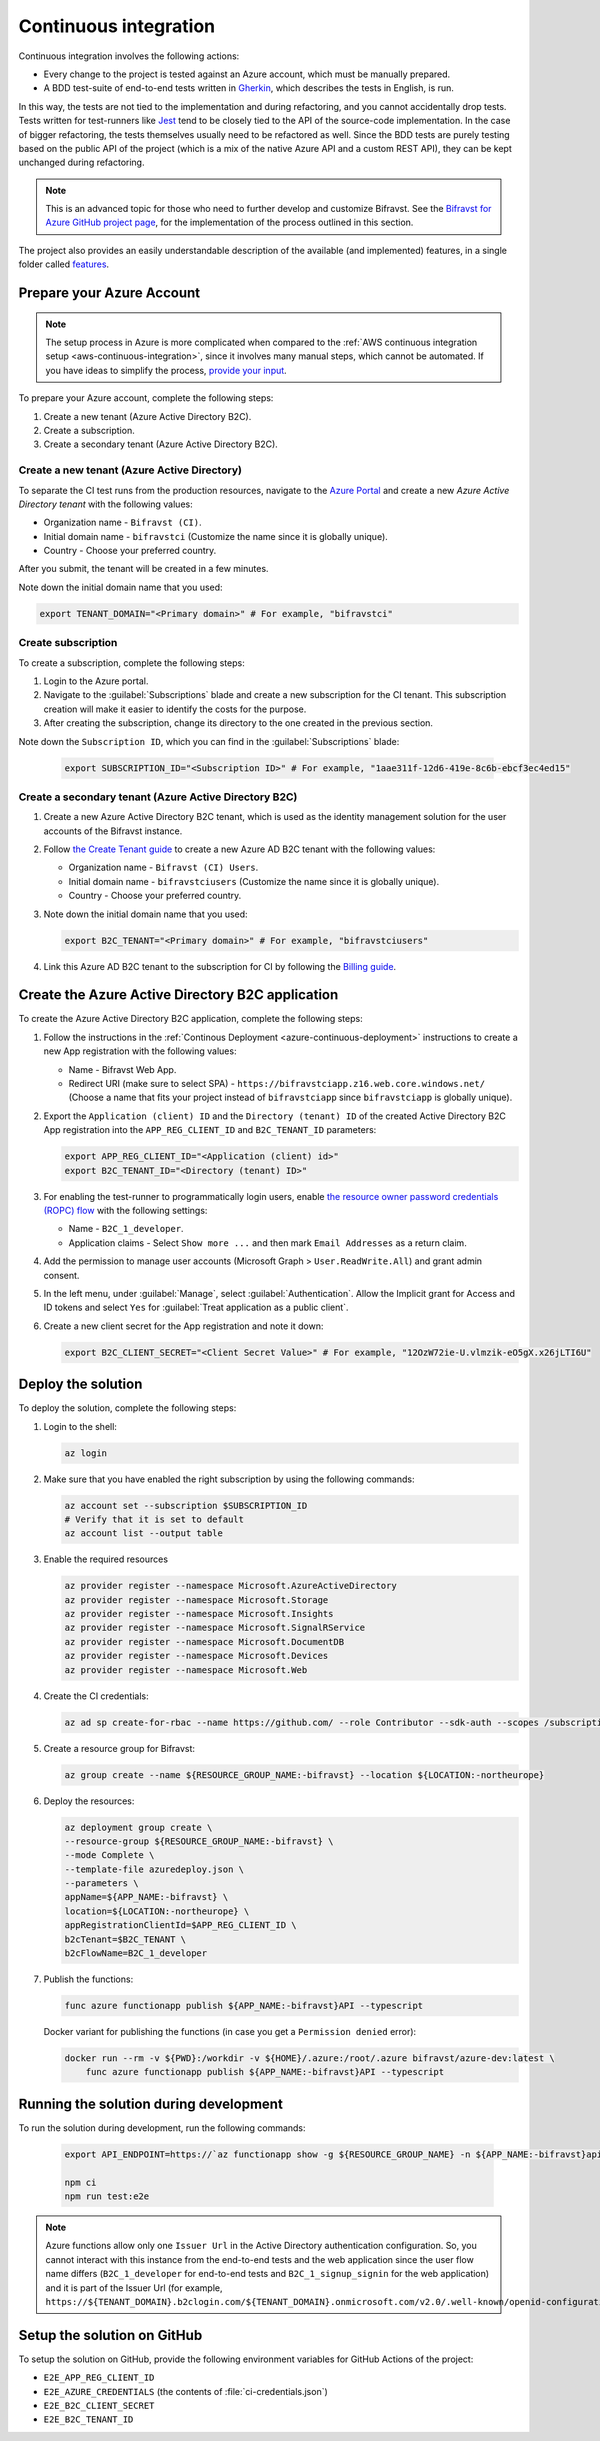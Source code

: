 .. _azure-continuous-integration:

Continuous integration
######################

Continuous integration involves the following actions:

* Every change to the project is tested against an Azure account, which must be manually prepared.
* A BDD test-suite of end-to-end tests written in `Gherkin <https://cucumber.io/docs/gherkin/>`_, which describes the tests in English, is run.

In this way, the tests are not tied to the implementation and during refactoring, and you cannot accidentally drop tests.
Tests written for test-runners like `Jest <https://jestjs.io/>`_ tend to be closely tied to the API of the source-code implementation.
In the case of bigger refactoring, the tests themselves usually need to be refactored as well.
Since the BDD tests are purely testing based on the public API of the project (which is a mix of the native Azure API and a custom REST API), they can be kept unchanged during refactoring.

.. note::

    This is an advanced topic for those who need to further develop and customize Bifravst.
    See the `Bifravst for Azure GitHub project page <https://github.com/bifravst/azure/>`_, for the implementation of the process outlined in this section.

The project also provides an easily understandable description of the available (and implemented) features, in a single folder called  `features <https://github.com/bifravst/azure/tree/saga/features>`_.

Prepare your Azure Account
**************************

.. note::

   The setup process in Azure is more complicated when compared to the :ref:`AWS continuous integration setup <aws-continuous-integration>`, since it involves many manual steps, which cannot be automated.
   If you have ideas to simplify the process, `provide your input <https://github.com/bifravst/azure/issues/1>`_.

To prepare your Azure account, complete the following steps:

1. Create a new tenant (Azure Active Directory B2C).
#. Create a subscription.
#. Create a secondary tenant (Azure Active Directory B2C).

Create a new tenant (Azure Active Directory)
============================================

To separate the CI test runs from the production resources, navigate to the `Azure Portal <https://portal.azure.com/>`_ and create a new *Azure Active Directory tenant* with the following values:

* Organization name - ``Bifravst (CI)``.
* Initial domain name - ``bifravstci`` (Customize the name since it is globally unique).
* Country - Choose your preferred country.

After you submit, the tenant will be created in a few minutes.

Note down the initial domain name that you used:

.. code-block:: bash

      export TENANT_DOMAIN="<Primary domain>" # For example, "bifravstci"

Create subscription
===================

To create a subscription, complete the following steps:

1. Login to the Azure portal.
 
#. Navigate to the :guilabel:`Subscriptions` blade and create a new subscription for the CI tenant. This subscription creation will make it easier to identify the costs for the purpose.

#. After creating the subscription, change its directory to the one created in the previous section.

Note down the ``Subscription ID``, which you can find in the :guilabel:`Subscriptions` blade:

   .. code-block:: bash

      export SUBSCRIPTION_ID="<Subscription ID>" # For example, "1aae311f-12d6-419e-8c6b-ebcf3ec4ed15"

Create a secondary tenant (Azure Active Directory B2C)
======================================================

1. Create a new Azure Active Directory B2C tenant, which is used as the identity management solution for the user accounts of the Bifravst instance.

#. Follow `the Create Tenant guide <https://docs.microsoft.com/en-us/azure/active-directory-b2c/tutorial-create-tenant>`_ to create a new Azure AD B2C tenant with the following values:

   * Organization name - ``Bifravst (CI) Users``.
   * Initial domain name - ``bifravstciusers`` (Customize the name since it is globally unique).
   * Country - Choose your preferred country.

#. Note down the initial domain name that you used:

   .. code-block:: bash

      export B2C_TENANT="<Primary domain>" # For example, "bifravstciusers"

#. Link this Azure AD B2C tenant to the subscription for CI by following the `Billing guide <https://docs.microsoft.com/en-us/azure/active-directory-b2c/billing#link-an-azure-ad-b2c-tenant-to-a-subscription>`_.

Create the Azure Active Directory B2C application
*************************************************

To create the Azure Active Directory B2C application, complete the following steps:

1. Follow the instructions in the :ref:`Continous Deployment <azure-continuous-deployment>` instructions to create a new App registration with the following values:

   * Name - Bifravst Web App.
   * Redirect URI (make sure to select SPA) - ``https://bifravstciapp.z16.web.core.windows.net/`` (Choose a name that fits your project instead of ``bifravstciapp`` since ``bifravstciapp`` is globally unique).

#. Export the ``Application (client) ID`` and the ``Directory (tenant) ID`` of the created Active Directory B2C App registration into the ``APP_REG_CLIENT_ID`` and ``B2C_TENANT_ID`` parameters:

   .. code-block:: bash

      export APP_REG_CLIENT_ID="<Application (client) id>"
      export B2C_TENANT_ID="<Directory (tenant) ID>"

#. For enabling the test-runner to programmatically login users, enable `the resource owner password credentials (ROPC) flow <https://docs.microsoft.com/EN-US/azure/active-directory-b2c/configure-ropc?tabs=app-reg-ga>`_ with the following settings:

   * Name - ``B2C_1_developer``.
   * Application claims - Select ``Show more ...`` and then mark ``Email Addresses`` as a return claim.

#. Add the permission to manage user accounts (Microsoft Graph > ``User.ReadWrite.All``) and grant admin consent.

#. In the left menu, under :guilabel:`Manage`, select :guilabel:`Authentication`. Allow the Implicit grant for Access and ID tokens and select ``Yes`` for :guilabel:`Treat application as a public client`.

#. Create a new client secret for the App registration and note it down:

   .. code-block:: bash

       export B2C_CLIENT_SECRET="<Client Secret Value>" # For example, "12OzW72ie-U.vlmzik-eO5gX.x26jLTI6U"

Deploy the solution
*******************

To deploy the solution, complete the following steps:

1. Login to the shell:

   .. code-block:: bash

       az login

#. Make sure that you have enabled the right subscription by using the following commands:

   .. code-block:: bash

       az account set --subscription $SUBSCRIPTION_ID 
       # Verify that it is set to default
       az account list --output table

#. Enable the required resources

   .. code-block:: bash

       az provider register --namespace Microsoft.AzureActiveDirectory
       az provider register --namespace Microsoft.Storage
       az provider register --namespace Microsoft.Insights
       az provider register --namespace Microsoft.SignalRService
       az provider register --namespace Microsoft.DocumentDB
       az provider register --namespace Microsoft.Devices
       az provider register --namespace Microsoft.Web

#. Create the CI credentials:

   .. code-block:: bash

       az ad sp create-for-rbac --name https://github.com/ --role Contributor --sdk-auth --scopes /subscriptions/${SUBSCRIPTION_ID} > ci-credentials.json

#. Create a resource group for Bifravst:

   .. code-block:: bash

       az group create --name ${RESOURCE_GROUP_NAME:-bifravst} --location ${LOCATION:-northeurope}

#. Deploy the resources:

   .. code-block:: bash

       az deployment group create \
       --resource-group ${RESOURCE_GROUP_NAME:-bifravst} \
       --mode Complete \
       --template-file azuredeploy.json \
       --parameters \
       appName=${APP_NAME:-bifravst} \
       location=${LOCATION:-northeurope} \
       appRegistrationClientId=$APP_REG_CLIENT_ID \
       b2cTenant=$B2C_TENANT \
       b2cFlowName=B2C_1_developer

#. Publish the functions:

   .. code-block:: bash

       func azure functionapp publish ${APP_NAME:-bifravst}API --typescript

   Docker variant for publishing the functions (in case you get a ``Permission denied`` error):

   .. code-block:: bash

       docker run --rm -v ${PWD}:/workdir -v ${HOME}/.azure:/root/.azure bifravst/azure-dev:latest \
           func azure functionapp publish ${APP_NAME:-bifravst}API --typescript

Running the solution during development
***************************************

To run the solution during development, run the following commands:

   .. code-block:: bash

       export API_ENDPOINT=https://`az functionapp show -g ${RESOURCE_GROUP_NAME} -n ${APP_NAME:-bifravst}api --query 'defaultHostName' --output tsv | tr -d '\n'`/

       npm ci
       npm run test:e2e

.. note::

   Azure functions allow only one ``Issuer Url`` in the Active Directory authentication configuration. So, you cannot interact with this instance from the end-to-end tests and the web application since the user flow name differs (``B2C_1_developer`` for end-to-end tests and ``B2C_1_signup_signin`` for the web application) and it is part of the Issuer Url (for example, ``https://${TENANT_DOMAIN}.b2clogin.com/${TENANT_DOMAIN}.onmicrosoft.com/v2.0/.well-known/openid-configuration?p=B2C_1_developer``).

Setup the solution on GitHub
****************************

To setup the solution on GitHub, provide the following environment variables for GitHub Actions of the project:

*  ``E2E_APP_REG_CLIENT_ID``
*  ``E2E_AZURE_CREDENTIALS`` (the contents of :file:`ci-credentials.json`)
*  ``E2E_B2C_CLIENT_SECRET``
*  ``E2E_B2C_TENANT_ID``
